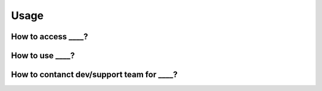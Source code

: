

Usage
=====

How to access ____?
---------------------


How to use ____?
---------------------


How to contanct dev/support team for ____?
---------------------
